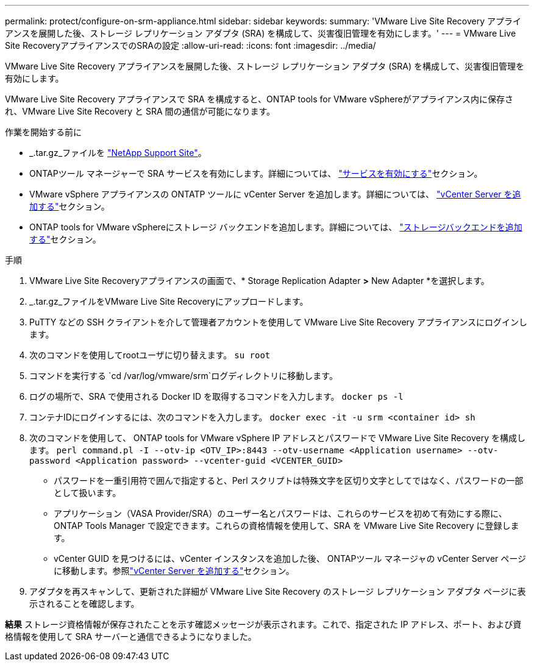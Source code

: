 ---
permalink: protect/configure-on-srm-appliance.html 
sidebar: sidebar 
keywords:  
summary: 'VMware Live Site Recovery アプライアンスを展開した後、ストレージ レプリケーション アダプタ (SRA) を構成して、災害復旧管理を有効にします。' 
---
= VMware Live Site RecoveryアプライアンスでのSRAの設定
:allow-uri-read: 
:icons: font
:imagesdir: ../media/


[role="lead"]
VMware Live Site Recovery アプライアンスを展開した後、ストレージ レプリケーション アダプタ (SRA) を構成して、災害復旧管理を有効にします。

VMware Live Site Recovery アプライアンスで SRA を構成すると、ONTAP tools for VMware vSphereがアプライアンス内に保存され、VMware Live Site Recovery と SRA 間の通信が可能になります。

.作業を開始する前に
* _.tar.gz_ファイルを https://mysupport.netapp.com/site/products/all/details/otv10/downloads-tab["NetApp Support Site"]。
* ONTAPツール マネージャーで SRA サービスを有効にします。詳細については、 link:../manage/enable-services.html["サービスを有効にする"]セクション。
* VMware vSphere アプライアンスの ONTATP ツールに vCenter Server を追加します。詳細については、 link:../configure/add-vcenter.html["vCenter Server を追加する"]セクション。
* ONTAP tools for VMware vSphereにストレージ バックエンドを追加します。詳細については、 link:../configure/add-storage-backend.html["ストレージバックエンドを追加する"]セクション。


.手順
. VMware Live Site Recoveryアプライアンスの画面で、* Storage Replication Adapter *>* New Adapter *を選択します。
. _.tar.gz_ファイルをVMware Live Site Recoveryにアップロードします。
. PuTTY などの SSH クライアントを介して管理者アカウントを使用して VMware Live Site Recovery アプライアンスにログインします。
. 次のコマンドを使用してrootユーザに切り替えます。 `su root`
. コマンドを実行する `cd /var/log/vmware/srm`ログディレクトリに移動します。
. ログの場所で、SRA で使用される Docker ID を取得するコマンドを入力します。 `docker ps -l`
. コンテナIDにログインするには、次のコマンドを入力します。 `docker exec -it -u srm <container id> sh`
. 次のコマンドを使用して、 ONTAP tools for VMware vSphere IP アドレスとパスワードで VMware Live Site Recovery を構成します。  `perl command.pl -I --otv-ip <OTV_IP>:8443 --otv-username <Application username> --otv-password <Application password> --vcenter-guid <VCENTER_GUID>`
+
** パスワードを一重引用符で囲んで指定すると、Perl スクリプトは特殊文字を区切り文字としてではなく、パスワードの一部として扱います。
** アプリケーション（VASA Provider/SRA）のユーザー名とパスワードは、これらのサービスを初めて有効にする際に、 ONTAP Tools Manager で設定できます。これらの資格情報を使用して、SRA を VMware Live Site Recovery に登録します。
** vCenter GUID を見つけるには、vCenter インスタンスを追加した後、 ONTAPツール マネージャの vCenter Server ページに移動します。参照link:../configure/add-vcenter.html["vCenter Server を追加する"]セクション。


. アダプタを再スキャンして、更新された詳細が VMware Live Site Recovery のストレージ レプリケーション アダプタ ページに表示されることを確認します。


*結果* ストレージ資格情報が保存されたことを示す確認メッセージが表示されます。これで、指定された IP アドレス、ポート、および資格情報を使用して SRA サーバーと通信できるようになりました。
